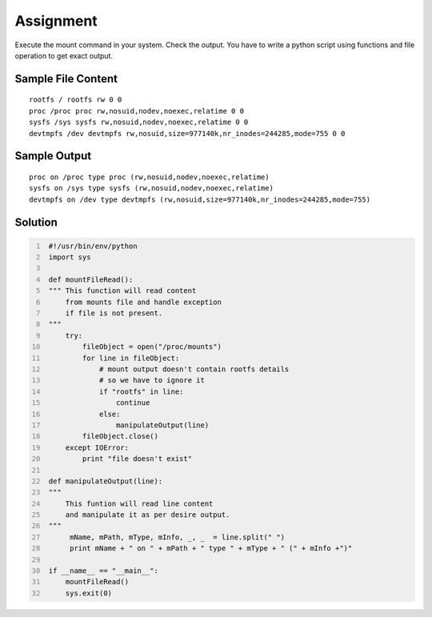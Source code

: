 ----------
Assignment
----------

Execute the mount command in your system. Check the output. You have
to write a python script using functions and file operation to get
exact output.

Sample File Content
~~~~~~~~~~~~~~~~~~~

::

    rootfs / rootfs rw 0 0
    proc /proc proc rw,nosuid,nodev,noexec,relatime 0 0
    sysfs /sys sysfs rw,nosuid,nodev,noexec,relatime 0 0
    devtmpfs /dev devtmpfs rw,nosuid,size=977140k,nr_inodes=244285,mode=755 0 0

Sample Output
~~~~~~~~~~~~~

::

    proc on /proc type proc (rw,nosuid,nodev,noexec,relatime)
    sysfs on /sys type sysfs (rw,nosuid,nodev,noexec,relatime)
    devtmpfs on /dev type devtmpfs (rw,nosuid,size=977140k,nr_inodes=244285,mode=755)

Solution
~~~~~~~~

.. code:: python
   :number-lines:

    #!/usr/bin/env/python
    import sys

    def mountFileRead():
    """ This function will read content
        from mounts file and handle exception
        if file is not present.
    """
        try:
            fileObject = open("/proc/mounts")
            for line in fileObject:
                # mount output doesn't contain rootfs details
                # so we have to ignore it
                if "rootfs" in line:
                    continue
                else:
                    manipulateOutput(line)
            fileObject.close()
        except IOError:
            print "file doesn't exist"

    def manipulateOutput(line):
    """
        This funtion will read line content 
        and manipulate it as per desire output.
    """
         mName, mPath, mType, mInfo, _, _  = line.split(" ")
         print mName + " on " + mPath + " type " + mType + " (" + mInfo +")"

    if __name__ == "__main__":
        mountFileRead()
        sys.exit(0)
